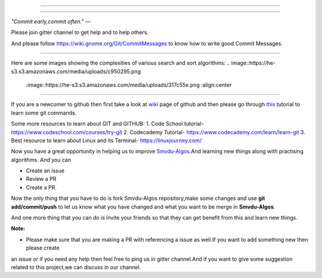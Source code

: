 =====

.. image:: https://www.singsys.com/blog/wp-content/uploads/2013/12/ss.jpg
   :align: center
   :target: http://www.writethedocs.org/guide/writing/beginners-guide-to-docs/
                                                                                                  
=====

:emphasis:`"Commit early,commit often."` ―

Please join gitter channel to get help and to help others.

And please follow https://wiki.gnome.org/Git/CommitMessages to know how to write good Commit Messages.

=====

|gitter channel|

=====
=====
Here are some images showing the complexities of various search and sort algorithms:
.. image::https://he-s3.s3.amazonaws.com/media/uploads/c950295.png
   :image::https://he-s3.s3.amazonaws.com/media/uploads/317c55e.png
   :align:center
=====


If you are a newcomer to github then first take a look at `wiki <https://en.wikipedia.org/wiki/GitHub>`_ page of github and then please go through `this <https://try.github.io/levels/1/challenges/1>`_ tutorial to learn some git commands. 

Some more resources to learn about GIT and GITHUB:
1. Code School tutorial- https://www.codeschool.com/courses/try-git
2. Codecademy Tutorial- https://www.codecademy.com/learn/learn-git
3. Best resource to learn about Linux and its Terminal- https://linuxjourney.com/

Now you have a great opportunity in helping us to improve `Smvdu-Algos <https://github.com/khanchi97/Smvdu-Algos>`_.And learning new things along with practising algorithms.
And you can 

* Create an issue

* Review a PR

* Create a PR.

Now the only thing that you have to do is fork Smvdu-Algos repository,make some changes and use **git add/commit/push** to let us know what you have changed and what you want to be merge in **Smvdu-Algos**.


And one more thing that you can do is invite your friends so that they can get benefit from this and learn new things. 

**Note:**

* Please make sure that you are making a PR with referencing a issue as well.If you want to add something new then please create 
an issue or if you need any help then feel free to ping us in gitter channel.And if you want to give some suggestion related to this project,we can discuss in our channel.

.. |gitter channel| image:: https://badges.gitter.im/Join Chat.svg
 :target: https://gitter.im/Smvdu-Algos/Lobby
 :align: middle

